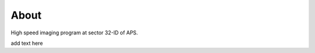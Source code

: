 =====
About
=====

High speed imaging program at sector 32-ID of APS.

add text here 


.. contents:: Contents:
   :local:

